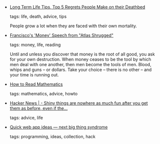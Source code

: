 #+BEGIN_COMMENT
.. link:
.. description:
.. tags: bookmarks
.. date: 2011/07/09 23:59:59
.. title: Bookmarks [2011/07/09]
.. slug: bookmarks-2011-07-09
.. category: bookmarks
#+END_COMMENT


- [[http://longtermtips.tumblr.com/post/6138846847/top-5-regrets-people-make-on-their-deathbed][Long Term Life Tips, Top 5 Regrets People Make on their Deathbed]]

  tags: life, death, advice, tips
  
    People grow a lot when they are faced with their own mortality.



- [[http://www.working-minds.com/money.htm][Francisco's 'Money' Speech from "Atlas Shrugged"]]

  tags: money, life, reading
  
    Until and unless you discover that money is the root of all good, you ask for your own destruction. When money ceases to be the tool by which men deal with one another, then men become the tools of men. Blood, whips and guns – or dollars. Take your choice – there is no other – and your time is running out.



- [[http://web.stonehill.edu/compsci/History_Math/math-read.htm#][How to Read Mathematics]]

  tags: mathematics, advice, howto
  



- [[http://news.ycombinator.com/item?id=1474454][Hacker News | - Shiny things are nowhere as much fun after you get them as before, even if the...]]

  tags: advice, life
  



- [[http://lkozma.net/blog/quick-web-app-ideas/][Quick web app ideas — next big thing syndrome]]

  tags: programming, ideas, collection, hack
  


